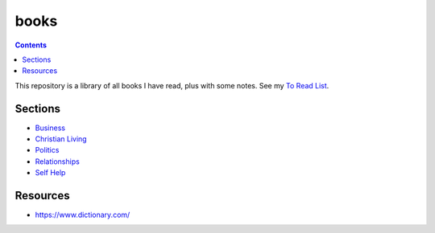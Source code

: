 =====
books
=====

.. image:: https://img.shields.io/github/repo-size/coatk1/books
 :target: https://github.com/coatk1/books

.. contents::

This repository is a library of all books I have read, plus with some notes.
See my `To Read List <https://github.com/coatk1/books/issues>`__.

Sections
========
* `Business <https://github.com/coatk1/books/tree/master/business>`__
* `Christian Living <https://github.com/coatk1/books/tree/master/christian-living>`__
* `Politics <https://github.com/coatk1/books/tree/master/politics>`__
* `Relationships <https://github.com/coatk1/books/tree/master/relationships>`__
* `Self Help <https://github.com/coatk1/books/tree/master/self-help>`__

Resources
=========
* https://www.dictionary.com/
